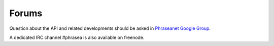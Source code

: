 Forums
======

Question about the API and related developments should be asked in `Phraseanet Google Group`_.

A dedicated IRC channel #phrasea is also available on freenode.

.. _Phraseanet Google Group: https://groups.google.com/forum/?fromgroups#!forum/phraseanet-api
